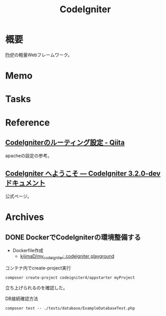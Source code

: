 :PROPERTIES:
:ID:       0ffb8984-e7e2-47c2-bd8e-64e3b769f7f6
:END:
#+title: CodeIgniter
* 概要
[[id:82360e75-76ce-4efa-aa24-f93adfce1f50][PHP]]の軽量Webフレームワーク。
* Memo
* Tasks
* Reference
** [[https://qiita.com/ftakahiro190307/items/4d29993ddf46292413e1][CodeIgniterのルーティング設定 - Qiita]]
apacheの設定の参考。
** [[https://codeigniter.jp/user_guide/3/general/welcome.html][CodeIgniter へようこそ — CodeIgniter 3.2.0-dev ドキュメント]]
公式ページ。
* Archives
** DONE DockerでCodeIgniterの環境整備する
CLOSED: [2023-01-10 Tue 22:29]
:PROPERTIES:
:Effort:   2:00
:END:
:LOGBOOK:
CLOCK: [2023-01-10 Tue 21:43]--[2023-01-10 Tue 22:08] =>  0:25
CLOCK: [2023-01-10 Tue 21:18]--[2023-01-10 Tue 21:43] =>  0:25
:END:

- Dockerfile作成
  - [[https://github.com/kijimaD/my_codeigniter][kijimaD/my_codeigniter: codeigniter playground]]

#+caption: コンテナ内でcreate-project実行
#+begin_src shell
  composer create-project codeigniter4/appstarter myProject
#+end_src

立ち上げられるのを確認した。

#+caption: DB接続確認方法
#+begin_src shell
  composer test -- ./tests/database/ExampleDatabaseTest.php
#+end_src
